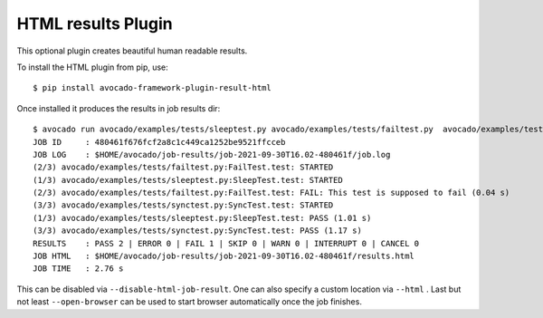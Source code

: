 HTML results Plugin
===================

This optional plugin creates beautiful human readable results.

To install the HTML plugin from pip, use::

    $ pip install avocado-framework-plugin-result-html

Once installed it produces the results in job results dir::

    $ avocado run avocado/examples/tests/sleeptest.py avocado/examples/tests/failtest.py  avocado/examples/tests/synctest.py
    JOB ID     : 480461f676fcf2a8c1c449ca1252be9521ffcceb
    JOB LOG    : $HOME/avocado/job-results/job-2021-09-30T16.02-480461f/job.log
    (2/3) avocado/examples/tests/failtest.py:FailTest.test: STARTED
    (1/3) avocado/examples/tests/sleeptest.py:SleepTest.test: STARTED
    (2/3) avocado/examples/tests/failtest.py:FailTest.test: FAIL: This test is supposed to fail (0.04 s)
    (3/3) avocado/examples/tests/synctest.py:SyncTest.test: STARTED
    (1/3) avocado/examples/tests/sleeptest.py:SleepTest.test: PASS (1.01 s)
    (3/3) avocado/examples/tests/synctest.py:SyncTest.test: PASS (1.17 s)
    RESULTS    : PASS 2 | ERROR 0 | FAIL 1 | SKIP 0 | WARN 0 | INTERRUPT 0 | CANCEL 0
    JOB HTML   : $HOME/avocado/job-results/job-2021-09-30T16.02-480461f/results.html
    JOB TIME   : 2.76 s


This can be disabled via ``--disable-html-job-result``. One can also specify a
custom location via ``--html`` . Last but not least ``--open-browser`` can be used to
start browser automatically once the job finishes.
